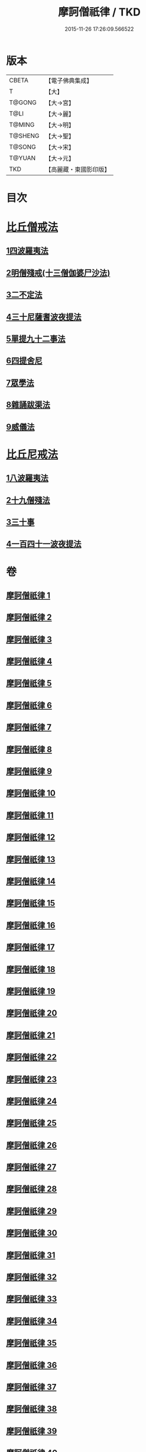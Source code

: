 #+TITLE: 摩訶僧祇律 / TKD
#+DATE: 2015-11-26 17:26:09.566522
* 版本
 |     CBETA|【電子佛典集成】|
 |         T|【大】     |
 |    T@GONG|【大→宮】   |
 |      T@LI|【大→麗】   |
 |    T@MING|【大→明】   |
 |   T@SHENG|【大→聖】   |
 |    T@SONG|【大→宋】   |
 |    T@YUAN|【大→元】   |
 |       TKD|【高麗藏・東國影印版】|

* 目次
* [[file:KR6k0006_001.txt::001-0227a7][比丘僧戒法]]
** [[file:KR6k0006_001.txt::001-0227a7][1四波羅夷法]]
** [[file:KR6k0006_005.txt::005-0262a19][2明僧殘戒(十三僧伽婆尸沙法)]]
** [[file:KR6k0006_007.txt::0289c18][3二不定法]]
** [[file:KR6k0006_008.txt::008-0291a16][4三十尼薩耆波夜提法]]
** [[file:KR6k0006_012.txt::012-0324c6][5單提九十二事法]]
** [[file:KR6k0006_021.txt::0396b16][6四提舍尼]]
** [[file:KR6k0006_021.txt::0399b7][7眾學法]]
** [[file:KR6k0006_023.txt::023-0412b23][8雜誦跋渠法]]
** [[file:KR6k0006_034.txt::034-0499a24][9威儀法]]
* [[file:KR6k0006_036.txt::036-0514a25][比丘尼戒法]]
** [[file:KR6k0006_036.txt::036-0514a25][1八波羅夷法]]
** [[file:KR6k0006_036.txt::0517b29][2十九僧殘法]]
** [[file:KR6k0006_037.txt::0524b4][3三十事]]
** [[file:KR6k0006_037.txt::0527b17][4一百四十一波夜提法]]
* 卷
** [[file:KR6k0006_001.txt][摩訶僧祇律 1]]
** [[file:KR6k0006_002.txt][摩訶僧祇律 2]]
** [[file:KR6k0006_003.txt][摩訶僧祇律 3]]
** [[file:KR6k0006_004.txt][摩訶僧祇律 4]]
** [[file:KR6k0006_005.txt][摩訶僧祇律 5]]
** [[file:KR6k0006_006.txt][摩訶僧祇律 6]]
** [[file:KR6k0006_007.txt][摩訶僧祇律 7]]
** [[file:KR6k0006_008.txt][摩訶僧祇律 8]]
** [[file:KR6k0006_009.txt][摩訶僧祇律 9]]
** [[file:KR6k0006_010.txt][摩訶僧祇律 10]]
** [[file:KR6k0006_011.txt][摩訶僧祇律 11]]
** [[file:KR6k0006_012.txt][摩訶僧祇律 12]]
** [[file:KR6k0006_013.txt][摩訶僧祇律 13]]
** [[file:KR6k0006_014.txt][摩訶僧祇律 14]]
** [[file:KR6k0006_015.txt][摩訶僧祇律 15]]
** [[file:KR6k0006_016.txt][摩訶僧祇律 16]]
** [[file:KR6k0006_017.txt][摩訶僧祇律 17]]
** [[file:KR6k0006_018.txt][摩訶僧祇律 18]]
** [[file:KR6k0006_019.txt][摩訶僧祇律 19]]
** [[file:KR6k0006_020.txt][摩訶僧祇律 20]]
** [[file:KR6k0006_021.txt][摩訶僧祇律 21]]
** [[file:KR6k0006_022.txt][摩訶僧祇律 22]]
** [[file:KR6k0006_023.txt][摩訶僧祇律 23]]
** [[file:KR6k0006_024.txt][摩訶僧祇律 24]]
** [[file:KR6k0006_025.txt][摩訶僧祇律 25]]
** [[file:KR6k0006_026.txt][摩訶僧祇律 26]]
** [[file:KR6k0006_027.txt][摩訶僧祇律 27]]
** [[file:KR6k0006_028.txt][摩訶僧祇律 28]]
** [[file:KR6k0006_029.txt][摩訶僧祇律 29]]
** [[file:KR6k0006_030.txt][摩訶僧祇律 30]]
** [[file:KR6k0006_031.txt][摩訶僧祇律 31]]
** [[file:KR6k0006_032.txt][摩訶僧祇律 32]]
** [[file:KR6k0006_033.txt][摩訶僧祇律 33]]
** [[file:KR6k0006_034.txt][摩訶僧祇律 34]]
** [[file:KR6k0006_035.txt][摩訶僧祇律 35]]
** [[file:KR6k0006_036.txt][摩訶僧祇律 36]]
** [[file:KR6k0006_037.txt][摩訶僧祇律 37]]
** [[file:KR6k0006_038.txt][摩訶僧祇律 38]]
** [[file:KR6k0006_039.txt][摩訶僧祇律 39]]
** [[file:KR6k0006_040.txt][摩訶僧祇律 40]]
